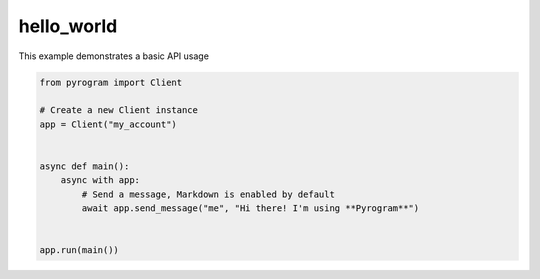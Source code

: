 hello_world
===========

This example demonstrates a basic API usage

.. code-block:: python

    from pyrogram import Client

    # Create a new Client instance
    app = Client("my_account")


    async def main():
        async with app:
            # Send a message, Markdown is enabled by default
            await app.send_message("me", "Hi there! I'm using **Pyrogram**")


    app.run(main())
